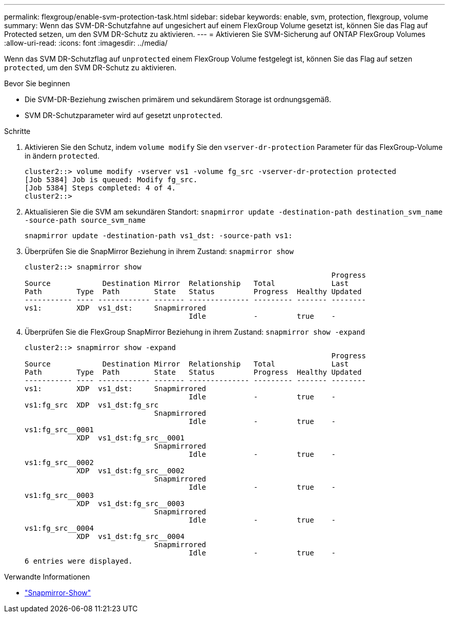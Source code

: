 ---
permalink: flexgroup/enable-svm-protection-task.html 
sidebar: sidebar 
keywords: enable, svm, protection, flexgroup, volume 
summary: Wenn das SVM-DR-Schutzfahne auf ungesichert auf einem FlexGroup Volume gesetzt ist, können Sie das Flag auf Protected setzen, um den SVM DR-Schutz zu aktivieren. 
---
= Aktivieren Sie SVM-Sicherung auf ONTAP FlexGroup Volumes
:allow-uri-read: 
:icons: font
:imagesdir: ../media/


[role="lead"]
Wenn das SVM DR-Schutzflag auf `unprotected` einem FlexGroup Volume festgelegt ist, können Sie das Flag auf setzen `protected`, um den SVM DR-Schutz zu aktivieren.

.Bevor Sie beginnen
* Die SVM-DR-Beziehung zwischen primärem und sekundärem Storage ist ordnungsgemäß.
* SVM DR-Schutzparameter wird auf gesetzt `unprotected`.


.Schritte
. Aktivieren Sie den Schutz, indem `volume modify` Sie den `vserver-dr-protection` Parameter für das FlexGroup-Volume in ändern `protected`.
+
[listing]
----
cluster2::> volume modify -vserver vs1 -volume fg_src -vserver-dr-protection protected
[Job 5384] Job is queued: Modify fg_src.
[Job 5384] Steps completed: 4 of 4.
cluster2::>
----
. Aktualisieren Sie die SVM am sekundären Standort: `snapmirror update -destination-path destination_svm_name -source-path source_svm_name`
+
[listing]
----
snapmirror update -destination-path vs1_dst: -source-path vs1:
----
. Überprüfen Sie die SnapMirror Beziehung in ihrem Zustand: `snapmirror show`
+
[listing]
----
cluster2::> snapmirror show
                                                                       Progress
Source            Destination Mirror  Relationship   Total             Last
Path        Type  Path        State   Status         Progress  Healthy Updated
----------- ---- ------------ ------- -------------- --------- ------- --------
vs1:        XDP  vs1_dst:     Snapmirrored
                                      Idle           -         true    -
----
. Überprüfen Sie die FlexGroup SnapMirror Beziehung in ihrem Zustand: `snapmirror show -expand`
+
[listing]
----
cluster2::> snapmirror show -expand
                                                                       Progress
Source            Destination Mirror  Relationship   Total             Last
Path        Type  Path        State   Status         Progress  Healthy Updated
----------- ---- ------------ ------- -------------- --------- ------- --------
vs1:        XDP  vs1_dst:     Snapmirrored
                                      Idle           -         true    -
vs1:fg_src  XDP  vs1_dst:fg_src
                              Snapmirrored
                                      Idle           -         true    -
vs1:fg_src__0001
            XDP  vs1_dst:fg_src__0001
                              Snapmirrored
                                      Idle           -         true    -
vs1:fg_src__0002
            XDP  vs1_dst:fg_src__0002
                              Snapmirrored
                                      Idle           -         true    -
vs1:fg_src__0003
            XDP  vs1_dst:fg_src__0003
                              Snapmirrored
                                      Idle           -         true    -
vs1:fg_src__0004
            XDP  vs1_dst:fg_src__0004
                              Snapmirrored
                                      Idle           -         true    -
6 entries were displayed.
----


.Verwandte Informationen
* link:https://docs.netapp.com/us-en/ontap-cli/snapmirror-show.html["Snapmirror-Show"^]

